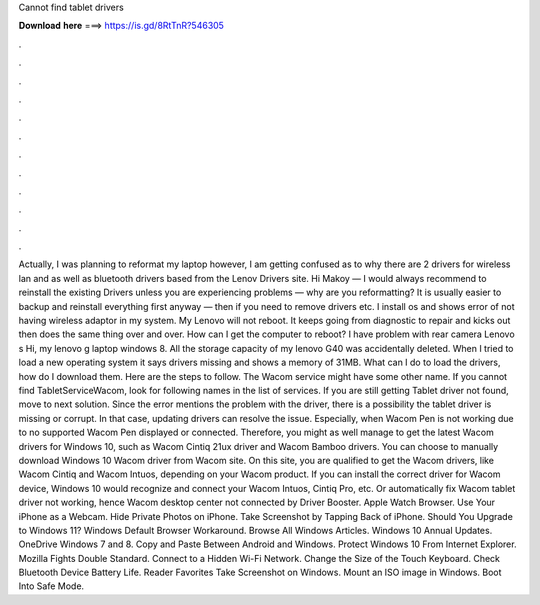 Cannot find tablet drivers

𝐃𝐨𝐰𝐧𝐥𝐨𝐚𝐝 𝐡𝐞𝐫𝐞 ===> https://is.gd/8RtTnR?546305

.

.

.

.

.

.

.

.

.

.

.

.

Actually, I was planning to reformat my laptop however, I am getting confused as to why there are 2 drivers for wireless lan and as well as bluetooth drivers based from the Lenov Drivers site. Hi Makoy — I would always recommend to reinstall the existing Drivers unless you are experiencing problems — why are you reformatting? It is usually easier to backup and reinstall everything first anyway — then if you need to remove drivers etc.
I install os and shows error of not having wireless adaptor in my system. My Lenovo will not reboot. It keeps going from diagnostic to repair and kicks out then does the same thing over and over. How can I get the computer to reboot? I have problem with rear camera Lenovo s Hi, my lenovo g laptop windows 8. All the storage capacity of my lenovo G40 was accidentally deleted.
When I tried to load a new operating system it says drivers missing and shows a memory of 31MB. What can I do to load the drivers, how do I download them.
Here are the steps to follow. The Wacom service might have some other name. If you cannot find TabletServiceWacom, look for following names in the list of services. If you are still getting Tablet driver not found, move to next solution. Since the error mentions the problem with the driver, there is a possibility the tablet driver is missing or corrupt. In that case, updating drivers can resolve the issue. Especially, when Wacom Pen is not working due to no supported Wacom Pen displayed or connected.
Therefore, you might as well manage to get the latest Wacom drivers for Windows 10, such as Wacom Cintiq 21ux driver and Wacom Bamboo drivers. You can choose to manually download Windows 10 Wacom driver from Wacom site. On this site, you are qualified to get the Wacom drivers, like Wacom Cintiq and Wacom Intuos, depending on your Wacom product.
If you can install the correct driver for Wacom device, Windows 10 would recognize and connect your Wacom Intuos, Cintiq Pro, etc. Or automatically fix Wacom tablet driver not working, hence Wacom desktop center not connected by Driver Booster. Apple Watch Browser.
Use Your iPhone as a Webcam. Hide Private Photos on iPhone. Take Screenshot by Tapping Back of iPhone. Should You Upgrade to Windows 11? Windows Default Browser Workaround. Browse All Windows Articles. Windows 10 Annual Updates. OneDrive Windows 7 and 8. Copy and Paste Between Android and Windows.
Protect Windows 10 From Internet Explorer. Mozilla Fights Double Standard. Connect to a Hidden Wi-Fi Network. Change the Size of the Touch Keyboard. Check Bluetooth Device Battery Life. Reader Favorites Take Screenshot on Windows. Mount an ISO image in Windows. Boot Into Safe Mode.